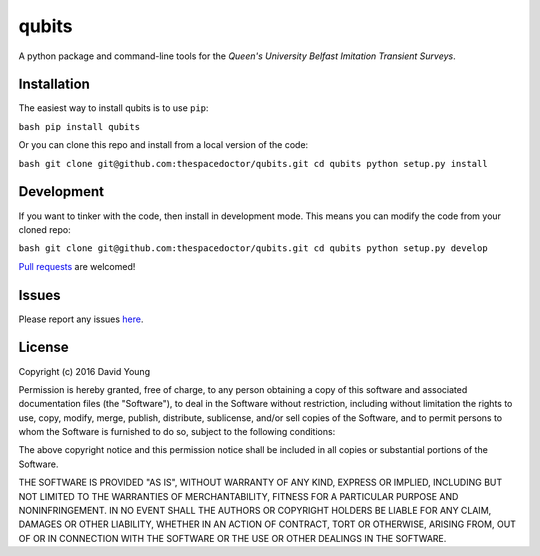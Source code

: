 qubits
===========================

A python package and command-line tools for the *Queen's University Belfast Imitation Transient Surveys*.

Installation
------------

The easiest way to install qubits is to use
``pip``:

``bash pip install qubits``

Or you can clone this repo and install from a local version of the code:

``bash git clone git@github.com:thespacedoctor/qubits.git cd qubits python setup.py install``

Development
-----------

If you want to tinker with the code, then install in development mode.
This means you can modify the code from your cloned repo:

``bash git clone git@github.com:thespacedoctor/qubits.git cd qubits python setup.py develop``

`Pull
requests <https://github.com/thespacedoctor/qubits/pulls>`__
are welcomed!

Issues
------

Please report any issues
`here <https://github.com/thespacedoctor/qubits/issues>`__.

License
-------

Copyright (c) 2016 David Young

Permission is hereby granted, free of charge, to any person obtaining a
copy of this software and associated documentation files (the
"Software"), to deal in the Software without restriction, including
without limitation the rights to use, copy, modify, merge, publish,
distribute, sublicense, and/or sell copies of the Software, and to
permit persons to whom the Software is furnished to do so, subject to
the following conditions:

The above copyright notice and this permission notice shall be included
in all copies or substantial portions of the Software.

THE SOFTWARE IS PROVIDED "AS IS", WITHOUT WARRANTY OF ANY KIND, EXPRESS
OR IMPLIED, INCLUDING BUT NOT LIMITED TO THE WARRANTIES OF
MERCHANTABILITY, FITNESS FOR A PARTICULAR PURPOSE AND NONINFRINGEMENT.
IN NO EVENT SHALL THE AUTHORS OR COPYRIGHT HOLDERS BE LIABLE FOR ANY
CLAIM, DAMAGES OR OTHER LIABILITY, WHETHER IN AN ACTION OF CONTRACT,
TORT OR OTHERWISE, ARISING FROM, OUT OF OR IN CONNECTION WITH THE
SOFTWARE OR THE USE OR OTHER DEALINGS IN THE SOFTWARE.
